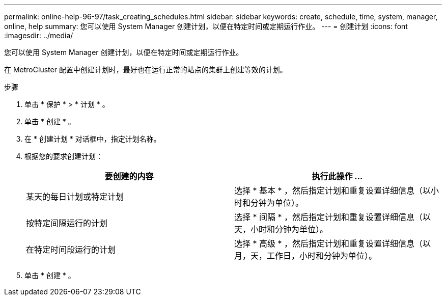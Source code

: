 ---
permalink: online-help-96-97/task_creating_schedules.html 
sidebar: sidebar 
keywords: create, schedule, time, system, manager, online, help 
summary: 您可以使用 System Manager 创建计划，以便在特定时间或定期运行作业。 
---
= 创建计划
:icons: font
:imagesdir: ../media/


[role="lead"]
您可以使用 System Manager 创建计划，以便在特定时间或定期运行作业。

在 MetroCluster 配置中创建计划时，最好也在运行正常的站点的集群上创建等效的计划。

.步骤
. 单击 * 保护 * > * 计划 * 。
. 单击 * 创建 * 。
. 在 * 创建计划 * 对话框中，指定计划名称。
. 根据您的要求创建计划：
+
|===
| 要创建的内容 | 执行此操作 ... 


 a| 
某天的每日计划或特定计划
 a| 
选择 * 基本 * ，然后指定计划和重复设置详细信息（以小时和分钟为单位）。



 a| 
按特定间隔运行的计划
 a| 
选择 * 间隔 * ，然后指定计划和重复设置详细信息（以天，小时和分钟为单位）。



 a| 
在特定时间段运行的计划
 a| 
选择 * 高级 * ，然后指定计划和重复设置详细信息（以月，天，工作日，小时和分钟为单位）。

|===
. 单击 * 创建 * 。

